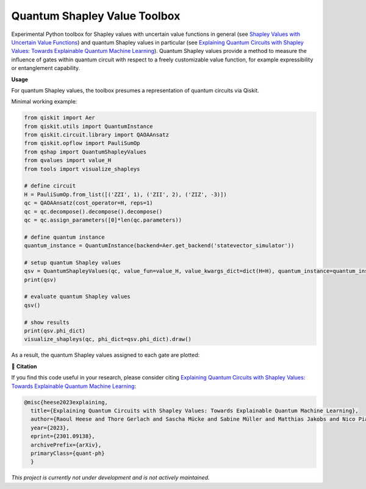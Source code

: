 ******************************
Quantum Shapley Value Toolbox
******************************

.. image:: https://img.shields.io/badge/license-MIT-lightgrey
    :target: https://github.com/RaoulHeese/qtree/blob/main/LICENSE
    :alt: MIT License
	
.. image:: https://github.com/RaoulHeese/qshaptools/blob/master/_static/qshap.png?raw=true
    :alt: Title

Experimental Python toolbox for Shapley values with uncertain value functions in general (see `Shapley Values with Uncertain Value Functions <https://doi.org/10.48550/arxiv.2301.08086>`_) and quantum Shapley values in particular (see `Explaining Quantum Circuits with Shapley Values: Towards Explainable Quantum Machine Learning <https://doi.org/10.48550/arxiv.2301.09138>`_). Quantum Shapley values provide a method to measure the influence of gates within quantum circuit with respect to a freely customizable value function, for example expressibility or entanglement capability.


**Usage**

For quantum Shapley values, the toolbox presumes a representation of quantum circuits via Qiskit.

Minimal working example:

.. code-block:: python

    from qiskit import Aer
    from qiskit.utils import QuantumInstance
    from qiskit.circuit.library import QAOAAnsatz
    from qiskit.opflow import PauliSumOp
    from qshap import QuantumShapleyValues
    from qvalues import value_H
    from tools import visualize_shapleys

    # define circuit
    H = PauliSumOp.from_list([('ZZI', 1), ('ZII', 2), ('ZIZ', -3)])
    qc = QAOAAnsatz(cost_operator=H, reps=1)
    qc = qc.decompose().decompose().decompose()
    qc = qc.assign_parameters([0]*len(qc.parameters))

    # define quantum instance
    quantum_instance = QuantumInstance(backend=Aer.get_backend('statevector_simulator'))

    # setup quantum Shapley values
    qsv = QuantumShapleyValues(qc, value_fun=value_H, value_kwargs_dict=dict(H=H), quantum_instance=quantum_instance)
    print(qsv)

    # evaluate quantum Shapley values
    qsv()

    # show results
    print(qsv.phi_dict)
    visualize_shapleys(qc, phi_dict=qsv.phi_dict).draw()

As a result, the quantum Shapley values assigned to each gate are plotted:

.. image:: https://github.com/RaoulHeese/qshaptools/blob/master/_static/output.png?raw=true
    :alt: Output


📖 **Citation**

If you find this code useful in your research, please consider citing `Explaining Quantum Circuits with Shapley Values: Towards Explainable Quantum Machine Learning <https://doi.org/10.48550/arxiv.2301.09138>`_:

.. code-block:: tex

    @misc{heese2023explaining,
      title={Explaining Quantum Circuits with Shapley Values: Towards Explainable Quantum Machine Learning}, 
      author={Raoul Heese and Thore Gerlach and Sascha Mücke and Sabine Müller and Matthias Jakobs and Nico Piatkowski},
      year={2023},
      eprint={2301.09138},
      archivePrefix={arXiv},
      primaryClass={quant-ph}
      }

*This project is currently not under development and is not actively maintained.*

